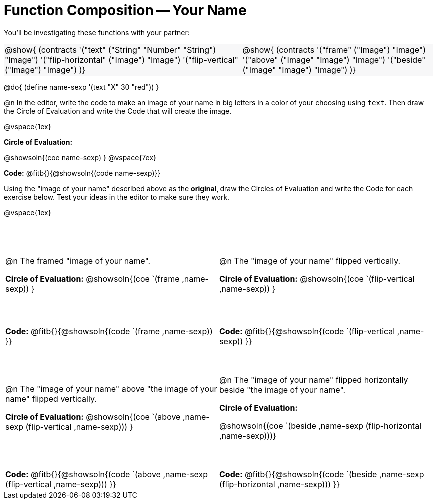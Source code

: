= Function Composition -- Your Name

++++
<style>
/* Override width:100% to allow circles and vspace to share the same line */
#content div.circleevalsexp { width: auto;}
#content .grid tr:nth-child(1){ height: 150pt; }
#content .grid tr:nth-child(3){ height: 180pt; }
#content .grid tr:nth-child(odd) td {border-bottom: 0 !important;}
#content .contracts td { padding: 0 !important; }
#content .contracts .editbox { background: none; }
#content .contracts { background-color: #f7f7f8 !important; }
td .autonum:after { content: ") "; }
</style>
++++

You’ll be investigating these functions with your partner:

[.contracts, cols="5a, 4a", frame="none", grid="none"]
|===
| @show{ (contracts
'("text" ("String" "Number" "String") "Image")
'("flip-horizontal" ("Image") "Image")
'("flip-vertical" ("Image") "Image")
)}

| @show{ (contracts
'("frame" ("Image") "Image")
'("above" ("Image" "Image") "Image")
'("beside" ("Image" "Image") "Image")
)}
|===

@do{ (define name-sexp '(text "X" 30 "red")) }

@n In the editor, write the code to make an image of your name in big letters in a color of your choosing using `text`.  Then draw the Circle of Evaluation and write the Code that will create the image.

@vspace{1ex}

*Circle of Evaluation:*

@showsoln{(coe name-sexp) }
@vspace{7ex}

*Code:* @fitb{}{@showsoln{(code name-sexp)}}

Using the "image of your name" described above as the *original*, draw the Circles of Evaluation and write the Code for each exercise below. Test your ideas in the editor to make sure they work.

@vspace{1ex}

[.grid, cols="1a,1a",stripes="none"]
|===

| @n The framed "image of your name".

*Circle of Evaluation:*
@showsoln{(coe `(frame ,name-sexp)) }

| @n The "image of your name" flipped vertically.

*Circle of Evaluation:*
@showsoln{(coe `(flip-vertical ,name-sexp)) }



| *Code:* @fitb{}{@showsoln{(code `(frame ,name-sexp)) }}
| *Code:* @fitb{}{@showsoln{(code `(flip-vertical ,name-sexp)) }}


| @n  The "image of your name" above "the image of your name" flipped vertically.

*Circle of Evaluation:*
@showsoln{(coe `(above ,name-sexp (flip-vertical ,name-sexp))) }

| @n The "image of your name" flipped horizontally beside "the image of your name".

*Circle of Evaluation:*

@showsoln{(coe `(beside ,name-sexp (flip-horizontal ,name-sexp)))}

| *Code:* @fitb{}{@showsoln{(code `(above  ,name-sexp (flip-vertical   ,name-sexp))) }}
| *Code:* @fitb{}{@showsoln{(code `(beside ,name-sexp (flip-horizontal ,name-sexp))) }}

|===
